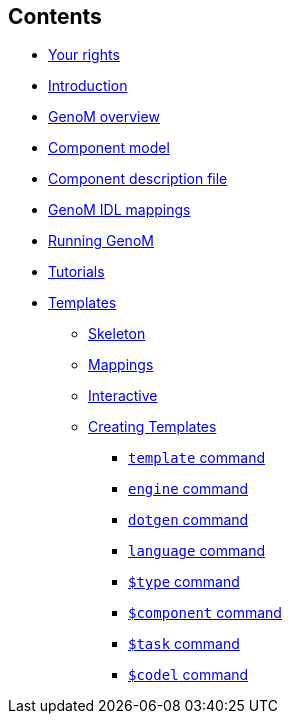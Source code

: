 //
// Copyright (c) 2017,2020 LAAS/CNRS
// All rights reserved.
//
// Permission to use, copy, modify,  and distribute this software for any
// purpose with or without fee is hereby granted, provided that the above
// copyright notice and this permission notice appear in all copies.
//
// THE  SOFTWARE  IS  PROVIDED  "AS  IS" AND  THE  AUTHOR  DISCLAIMS  ALL
// WARRANTIES  WITH  REGARD  TO   THIS  SOFTWARE  INCLUDING  ALL  IMPLIED
// WARRANTIES  OF MERCHANTABILITY  AND  FITNESS. IN  NO  EVENT SHALL  THE
// AUTHOR BE  LIABLE FOR ANY SPECIAL, DIRECT,  INDIRECT, OR CONSEQUENTIAL
// DAMAGES OR ANY DAMAGES WHATSOEVER  RESULTING FROM LOSS OF USE, DATA OR
// PROFITS,  WHETHER  IN  AN  ACTION  OF CONTRACT,  NEGLIGENCE  OR  OTHER
// TORTIOUS  ACTION, ARISING  OUT OF  OR IN  CONNECTION WITH  THE  USE OR
// PERFORMANCE OF THIS SOFTWARE.
//
//                                      Anthony Mallet on Wed Apr 19 2017
//
[.sidebartoc]
--
[discrete]
== Contents

* link:../copying{outfilesuffix}[Your rights]
* link:../introduction{outfilesuffix}[Introduction]
* link:../overview{outfilesuffix}[GenoM overview]
* link:../model/index{outfilesuffix}[Component model]
* link:../dotgen/index{outfilesuffix}[Component description file]
* link:../mappings/index{outfilesuffix}[GenoM IDL mappings]
* link:../running{outfilesuffix}[Running GenoM]
* link:../tutorials/index{outfilesuffix}[Tutorials]
* [highlight]#link:../templates/index{outfilesuffix}[Templates]#
** link:skeleton{outfilesuffix}[Skeleton]
** link:mappings{outfilesuffix}[Mappings]
** link:interactive{outfilesuffix}[Interactive]
** link:tcl-engine{outfilesuffix}[Creating Templates]
*** link:cmd-template{outfilesuffix}[`template` command]
*** link:cmd-engine{outfilesuffix}[`engine` command]
*** link:cmd-dotgen{outfilesuffix}[`dotgen` command]
*** link:cmd-language{outfilesuffix}[`language` command]
*** link:cmd-type{outfilesuffix}[`$type` command]
*** link:cmd-component{outfilesuffix}[`$component` command]
*** link:cmd-task{outfilesuffix}[`$task` command]
*** link:cmd-codel{outfilesuffix}[`$codel` command]
--
